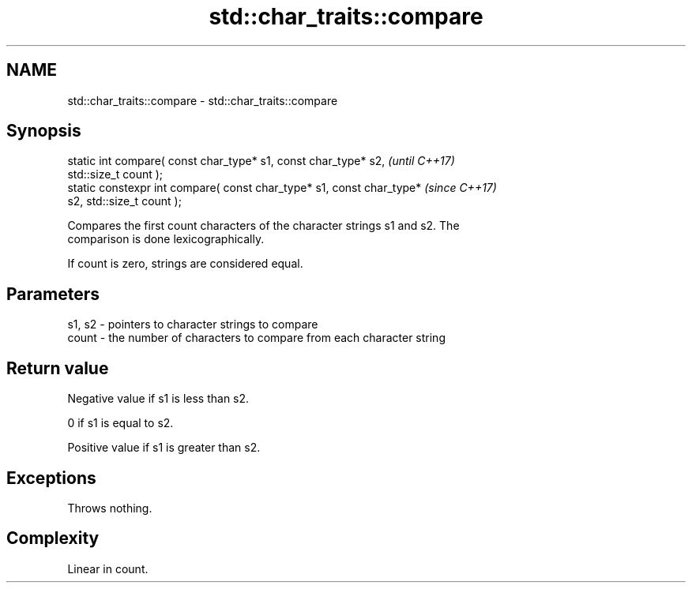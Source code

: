 .TH std::char_traits::compare 3 "2022.07.31" "http://cppreference.com" "C++ Standard Libary"
.SH NAME
std::char_traits::compare \- std::char_traits::compare

.SH Synopsis
   static int compare( const char_type* s1, const char_type* s2,          \fI(until C++17)\fP
   std::size_t count );
   static constexpr int compare( const char_type* s1, const char_type*    \fI(since C++17)\fP
   s2, std::size_t count );

   Compares the first count characters of the character strings s1 and s2. The
   comparison is done lexicographically.

   If count is zero, strings are considered equal.

.SH Parameters

   s1, s2 - pointers to character strings to compare
   count  - the number of characters to compare from each character string

.SH Return value

   Negative value if s1 is less than s2.

   0 if s1 is equal to s2.

   Positive value if s1 is greater than s2.

.SH Exceptions

   Throws nothing.

.SH Complexity

   Linear in count.
